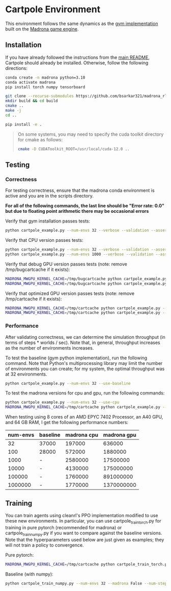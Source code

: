 * Cartpole Environment

This environment follows the same dynamics as the [[https://github.com/openai/gym/blob/master/gym/envs/classic_control/cartpole.py][gym implementation]] built on the [[https://madrona-engine.github.io/][Madrona game engine]].

** Installation

If you have already followed the instructions from the [[file:../../README.md][main README]], Cartpole should already be installed. Otherwise, follow the following directions:

#+begin_src bash
  conda create -n madrona python=3.10
  conda activate madrona
  pip install torch numpy tensorboard

  git clone --recurse-submodules https://github.com/bsarkar321/madrona_rl_envs
  mkdir build && cd build
  cmake ..
  make -j
  cd ..

  pip install -e .
#+end_src

#+begin_quote
On some systems, you may need to specify the cuda toolkit directory for cmake as follows:

#+begin_src bash
  cmake -D CUDAToolkit_ROOT=/usr/local/cuda-12.0 ..
#+end_src
#+end_quote

** Testing

*** Correctness

For testing correctness, ensure that the madrona conda environment is active and you are in the scripts directory.

*For all of the following commands, the last line should be "Error rate: 0.0" but due to floating point arithmetic there may be occasional errors*

Verify that gym installation passes tests:
#+begin_src bash
  python cartpole_example.py --num-envs 32 --verbose --validation --asserts --use-baseline
#+end_src

Verify that CPU version passes tests:
#+begin_src bash
  python cartpole_example.py --num-envs 32 --verbose --validation --asserts --use-cpu
  python cartpole_example.py --num-envs 1000 --verbose --validation --asserts --use-cpu
#+end_src

Verify that debug GPU version passes tests (note: remove /tmp/bugcartcache if it exists):
#+begin_src bash
  MADRONA_MWGPU_KERNEL_CACHE=/tmp/bugcartcache python cartpole_example.py --num-envs 32 --verbose --validation --asserts --debug-compile
  MADRONA_MWGPU_KERNEL_CACHE=/tmp/bugcartcache python cartpole_example.py --num-envs 1000 --verbose --validation --asserts --debug-compile
#+end_src

Verify that optimized GPU version passes tests (note: remove /tmp/cartcache if it exists):
#+begin_src bash
  MADRONA_MWGPU_KERNEL_CACHE=/tmp/cartcache python cartpole_example.py --num-envs 32 --verbose --validation --asserts
  MADRONA_MWGPU_KERNEL_CACHE=/tmp/cartcache python cartpole_example.py --num-envs 1000 --verbose --validation --asserts
#+end_src

*** Performance

After validating correctness, we can determine the simulation throughput (in terms of steps * worlds / sec). Note that, in general, throughput increases as the number of environments increases.

To test the baseline (gym python implementation), run the following command. Note that Python's multiprocessing library may limit the number of environments you can create; for my system, the optimal throughput was at 32 environments.
#+begin_src bash
  python cartpole_example.py --num-envs 32 --use-baseline
#+end_src

To test the madrona versions for cpu and gpu, run the following commands:
#+begin_src bash
  python cartpole_example.py --num-envs 32 --use-cpu
  MADRONA_MWGPU_KERNEL_CACHE=/tmp/cartcache python cartpole_example.py --num-envs 32
#+end_src

When testing using 8 cores of an AMD EPYC 7402 Processor, an A40 GPU, and 64 GB RAM, I get the following performance numbers:
| num-envs | baseline | madrona cpu | madrona gpu |
|----------+----------+-------------+-------------|
|       32 | 37000    |      197000 |      636000 |
|      100 | 28000    |      572000 |     1880000 |
|     1000 | -        |     2580000 |    17500000 |
|    10000 | -        |     4130000 |   175000000 |
|   100000 | -        |     1760000 |   891000000 |
|  1000000 | -        |     1770000 |  1370000000 |

** Training

You can train agents using cleanrl's PPO implementation modified to use these new environments. In particular, you can use cartpole_train_torch.py for training in pure pytorch (recommended for madrona) or cartpole_train_numpy.py if you want to compare against the baseline versions. Note that the hyperparameters used below are just given as examples; they will not train a policy to convergence.

Pure pytorch:
#+begin_src bash
  MADRONA_MWGPU_KERNEL_CACHE=/tmp/cartcache python cartpole_train_torch.py --num-envs 32 --madrona True --num-steps 200 --total-timesteps 160000
#+end_src

Baseline (with numpy):
#+begin_src bash
  python cartpole_train_numpy.py --num-envs 32 --madrona False --num-steps 200 --total-timesteps 160000
#+end_src
